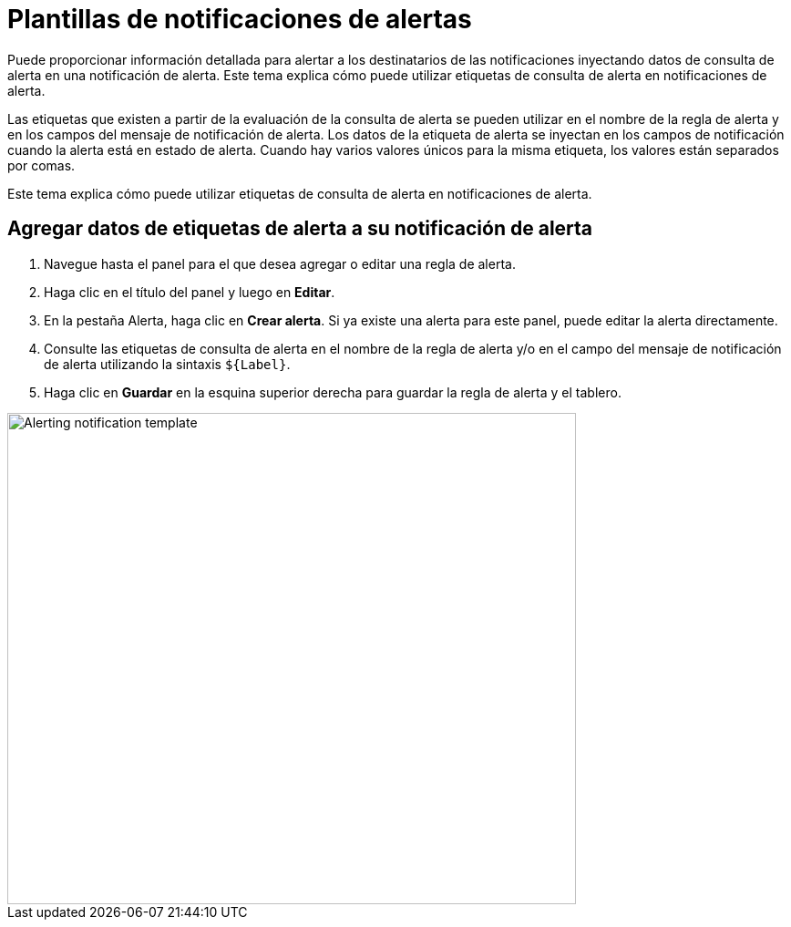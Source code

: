 = Plantillas de notificaciones de alertas

Puede proporcionar información detallada para alertar a los destinatarios de las notificaciones inyectando datos de consulta de alerta en una notificación de alerta. Este tema explica cómo puede utilizar etiquetas de consulta de alerta en notificaciones de alerta.

Las etiquetas que existen a partir de la evaluación de la consulta de alerta se pueden utilizar en el nombre de la regla de alerta y en los campos del mensaje de notificación de alerta. Los datos de la etiqueta de alerta se inyectan en los campos de notificación cuando la alerta está en estado de alerta. Cuando hay varios valores únicos para la misma etiqueta, los valores están separados por comas.

Este tema explica cómo puede utilizar etiquetas de consulta de alerta en notificaciones de alerta.

== Agregar datos de etiquetas de alerta a su notificación de alerta

[arabic]
. Navegue hasta el panel para el que desea agregar o editar una regla de alerta.
. Haga clic en el título del panel y luego en *Editar*.
. En la pestaña Alerta, haga clic en *Crear alerta*. Si ya existe una alerta para este panel, puede editar la alerta directamente.
. Consulte las etiquetas de consulta de alerta en el nombre de la regla de alerta y/o en el campo del mensaje de notificación de alerta utilizando la sintaxis `${Label}`.
. Haga clic en *Guardar* en la esquina superior derecha para guardar la regla de alerta y el tablero.

image::image185.png[Alerting notification template,width=624,height=539]
